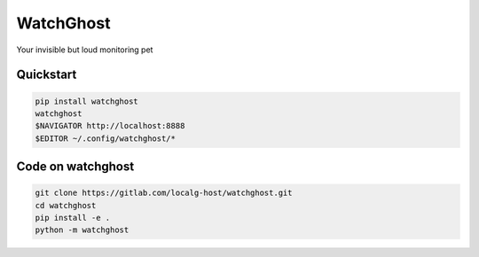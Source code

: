 ==========
WatchGhost
==========

.. image:: https://readthedocs.org/projects/watchghost/badge/?version=latest&style=plastic

Your invisible but loud monitoring pet

Quickstart
==========

.. code-block:: shell

  pip install watchghost
  watchghost
  $NAVIGATOR http://localhost:8888
  $EDITOR ~/.config/watchghost/*

Code on watchghost
==================

.. code-block:: shell

  git clone https://gitlab.com/localg-host/watchghost.git
  cd watchghost
  pip install -e .
  python -m watchghost
